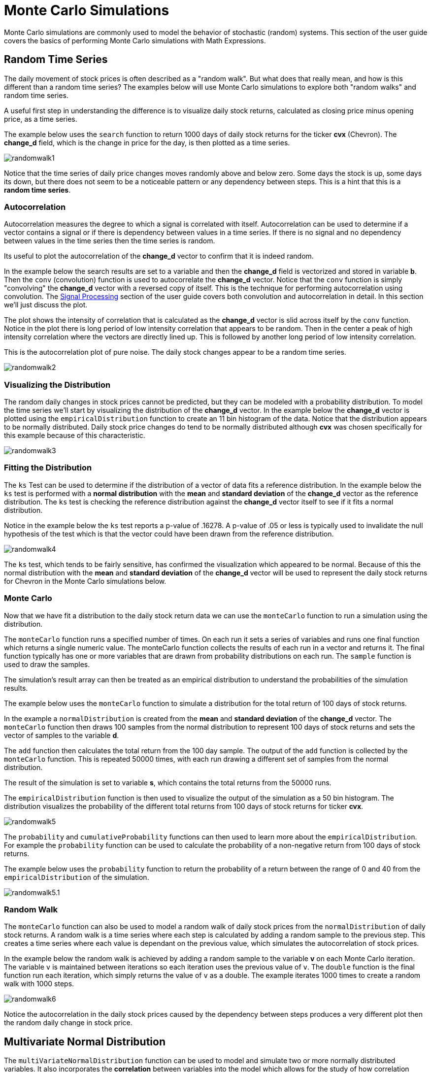 = Monte Carlo Simulations
// Licensed to the Apache Software Foundation (ASF) under one
// or more contributor license agreements.  See the NOTICE file
// distributed with this work for additional information
// regarding copyright ownership.  The ASF licenses this file
// to you under the Apache License, Version 2.0 (the
// "License"); you may not use this file except in compliance
// with the License.  You may obtain a copy of the License at
//
//   http://www.apache.org/licenses/LICENSE-2.0
//
// Unless required by applicable law or agreed to in writing,
// software distributed under the License is distributed on an
// "AS IS" BASIS, WITHOUT WARRANTIES OR CONDITIONS OF ANY
// KIND, either express or implied.  See the License for the
// specific language governing permissions and limitations
// under the License.

Monte Carlo simulations are commonly used to model the behavior of
stochastic (random) systems. This section of the user guide covers
the basics of performing Monte Carlo simulations with Math Expressions.

== Random Time Series

The daily movement of stock prices is often described as a "random walk".
But what does that really mean, and how is this different than a random time series?
The examples below will use Monte Carlo simulations to explore both "random walks"
and random time series.

A useful first step in understanding the difference is to visualize
daily stock returns, calculated as closing price minus opening price, as a time series.

The example below uses the `search` function to return 1000 days of daily stock
returns for the ticker *cvx* (Chevron). The *change_d* field, which is the
change in price for the day, is then plotted as a time series.

image::images/math-expressions/randomwalk1.png[]

Notice that the time series of daily price changes moves randomly above and
below zero. Some days the stock is up, some days its down, but there
does not seem to be a noticeable pattern or any dependency between steps. This is a hint
that this is a *random time series*.

=== Autocorrelation

Autocorrelation measures the degree to which a signal is correlated with itself.
 Autocorrelation can be used to determine
if a vector contains a signal or if there is dependency between values in a time series. If there is no
signal and no dependency between values in the time series then the time series is random.

Its useful to plot the autocorrelation of the *change_d* vector to confirm that it is indeed random.

In the example below the search results are set to a variable and then the *change_d* field
is vectorized and stored in variable *b*. Then the
 `conv` (convolution) function is used to autocorrelate
the *change_d* vector.
Notice that the `conv` function is simply "convolving" the *change_d* vector
with a reversed copy of itself.
This is the technique for performing autocorrelation using convolution.
The <<dsp.adoc#dsp,Signal Processing>> section
of the user guide covers both convolution and autocorrelation in detail.
In this section we'll just discuss the plot.

The plot shows the intensity of correlation that is calculated as the *change_d* vector is slid across
itself by the `conv` function.
Notice in the plot there is long period of low intensity correlation that appears
to be random. Then in the center a peak of high intensity correlation where the vectors
are directly lined up.
This is followed by another long period of low intensity correlation.

This is the autocorrelation plot of pure noise. The daily stock changes appear
to be a random time series.

image::images/math-expressions/randomwalk2.png[]

=== Visualizing the Distribution

The random daily changes in stock prices cannot be predicted, but they can be modeled with a probability distribution.
To model the time series we'll start by visualizing the distribution of the *change_d* vector. In the example
below the *change_d* vector is plotted using the `empiricalDistribution` function to create an 11 bin
histogram of the data. Notice that the distribution appears to be normally distributed. Daily stock price
changes do tend to be normally distributed although *cvx* was chosen specifically
for this example because of this characteristic.

image::images/math-expressions/randomwalk3.png[]


=== Fitting the Distribution

The `ks` Test can be used to determine if the distribution of a vector of data fits a
reference distribution.
In the example below the `ks` test is performed with a *normal distribution* with the *mean*
and *standard deviation* of the *change_d* vector as the reference distribution. The `ks` test is
checking the reference distribution against the *change_d* vector itself to see if it
fits a normal distribution.

Notice in the example below the `ks` test reports a p-value of .16278. A p-value of .05 or less is typically
used to invalidate the null hypothesis of the test which is that the vector could have been
drawn from the reference distribution.

image::images/math-expressions/randomwalk4.png[]


The `ks` test, which tends to be fairly sensitive, has confirmed the visualization which appeared to be normal. Because of this the
normal distribution with the *mean* and *standard deviation* of the *change_d* vector will be used to represent the daily stock returns
for Chevron in the Monte Carlo simulations below.

=== Monte Carlo

Now that we have fit a distribution to the daily stock return data we can use the
`monteCarlo` function to run a simulation using the distribution.

The `monteCarlo` function runs a specified number of times. On each run it sets
a series of variables and runs one final function which returns a single numeric value. The
monteCarlo function collects the results of each run in a vector and returns it.
The final function typically has one or more variables that are drawn from probability
distributions on each run. The `sample` function is used to draw the samples.

The simulation's result array can then be treated as an empirical distribution to understand
the probabilities of the simulation results.

The example below uses the `monteCarlo` function to simulate a distribution for the total return
of 100 days of stock returns.

In the example a `normalDistribution` is created from the *mean* and *standard deviation*
of the *change_d* vector. The `monteCarlo` function then draws 100 samples from the
normal distribution to represent 100 days of stock returns and sets
the vector of samples to the variable *d*.

The `add` function then calculates the total return
from the 100 day sample. The output of the `add` function is collected by the
`monteCarlo` function. This is repeated
50000 times, with each run drawing a different set of samples from
the normal distribution.

The result of the simulation is set to variable *s*, which contains
the total returns from the 50000 runs.

The `empiricalDistribution` function is then used to visualize the output of the simulation
as a 50 bin histogram. The distribution visualizes the probability of the different total
returns from 100 days of stock returns for ticker *cvx*.

image::images/math-expressions/randomwalk5.png[]

The `probability` and `cumulativeProbability` functions can then used to
learn more about the `empiricalDistribution`.
For example the `probability` function can be used to
calculate the probability of a non-negative return from 100 days of stock returns.

The example below uses the `probability` function to return the probability of a
return between the range of 0 and 40 from the `empiricalDistribution`
of the simulation.

image::images/math-expressions/randomwalk5.1.png[]

=== Random Walk

The `monteCarlo` function can also be used to model a random walk of
daily stock prices from the `normalDistribution` of daily stock returns.
A random walk is a time series where each step is calculated by adding a random sample to the previous
step. This creates a time series where each value is dependant on the previous value,
which simulates the autocorrelation of stock prices.

In the example below the random walk is achieved by adding a random sample to the
variable *v* on each Monte Carlo iteration. The variable `v` is maintained between
iterations so each iteration uses the previous value of `v`. The `double` function
is the final function run each iteration, which simply returns the value of `v` as a
double. The example iterates 1000 times to create a random walk with 1000 steps.

image::images/math-expressions/randomwalk6.png[]

Notice the autocorrelation in the daily stock prices caused by the dependency
between steps produces a very different plot then the
random daily change in stock price.

== Multivariate Normal Distribution

The `multiVariateNormalDistribution` function can be used to model and simulate
two or more normally distributed variables. It also incorporates the
*correlation* between variables into the model which allows for the study of
how correlation effects the possible outcomes.

In the examples below a simulation of the total daily returns of two
stocks is explored. The *all* ticker (*Allstate*) is used along with the
*cvx* ticker (*Chevron*) from the previous examples.

=== Correlation and Covariance

The multivariate simulations show the effect of correlation on possible
outcomes. Before getting started with actual simulations its useful
to first understand the correlation and covariance between
the Allstate and Chevron stock returns.

The example below runs two searches to retrieve the daily stock returns
for all Allstate and Chevron. The *change_d* vectors from both returns
are read into variables (*all* and *cvx*) and Pearson's correlation is
calculated for the two vectors with the `corr` function.

image::images/math-expressions/corrsim1.png[]

Covariance is an unscaled measure of correlation. Covariance is the measure
used by the multivariate simulations so its useful to also compute the
covariance for the two stock returns. The example below computes
the covariance.

image::images/math-expressions/corrsim2.png[]

=== Covariance Matrix

A covariance matrix is actually whats needed by the
`multiVariateNormalDistribution` as it contains both the variance of the
two stock return vectors and the covariance between the two
vectors. The `cov` function will compute the covariance matrix for the
the columns of a matrix.

The example below demonstrates how
to compute the covariance matrix by adding the `all` and `cvx` vectors
as rows to a matrix. The matrix is then transposed with the `transpose`
function so that the `all` vector
is the first column and the `cvx` vector is the second column.

The `cov` function then computes the covariance matrix for the
columns of the matrix and returns the result.

image::images/math-expressions/corrsim3.png[]

The covariance matrix is a square matrix which contains the
variance of each vector and the covariance between the
vectors as follows:

[source,text]
----
          all                 cvx
all [0.12294442137237226, 0.13106056985285258],
cvx [0.13106056985285258, 0.7409729840230235]
----

=== Multivariate Simulation

The example below demonstrates a Monte Carlo simulation with two stock tickers using the
`multiVariateNormalDistribution`.

In the example, result sets with the *change_d* field for both stock tickers, *all* (Allstate) and *cvx*
(Chevron),
are retrieved and read into vectors.

A matrix is then created from the two vectors and is transposed so
the matrix contains two columns, one with the *all* vector and one with the *cvx* vector.

Then the `multiVariateNormalDistribution` is created with two parameters. The first parameter
is an array of *mean* values. In this case the means for the *all* vector and the *cvx* vector. The
second parameter is the covariance matrix which was created from the 2 column matrix of the two vectors.

The `monteCarlo` function then performs the simulation by drawing 100 samples from the `multiVariateNormalDistribution` on
each iteration. Each sample set is a matrix with 100 rows and 2 columns containing stock return samples
from the *all* and *cvx* distributions. The distributions of the columns will match the normal
distributions used to create the `multiVariateNormalDistribution`. The covariance of the sample columns
will match the covariance matrix.

On each iteration the `grandSum` function is used to sum all the values of the sample matrix to get the total
stock returns for both stocks.

The output of the simulation is a vector which can be treated as an empirical distribution in exactly the
same manner as the single stock ticker simulation. In this example it is plotted as a 50 bin histogram which
visualizes the probability of the different total returns from 100 days of stock returns
for the tickers *all* and *cvx*


image::images/math-expressions/mnorm.png[]

=== The Effect of Correlation

The covariance matrix can be changed to study the effect on the simulation. The example
below demonstrates this by providing a hard coded covariance matrix with a higher covariance
value for the two vectors. This results is a simulated outcome distribution with a higher standard deviation
or larger spread from the mean. This measures the degree that higher correlation produces higher volatility
in the random walk.

image::images/math-expressions/mnorm2.png[]
